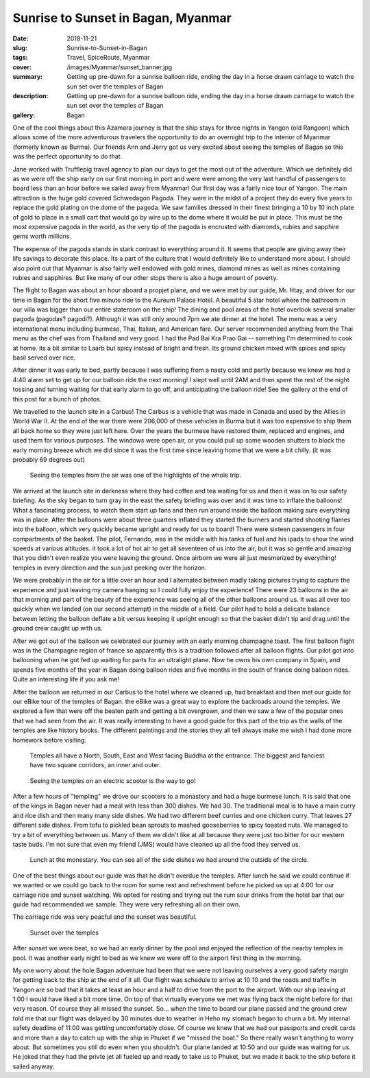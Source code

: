 Sunrise to Sunset in Bagan, Myanmar
===================================

:date: 2018-11-21
:slug: Sunrise-to-Sunset-in-Bagan
:tags: Travel, SpiceRoute, Myanmar
:cover: /images/Myanmar/sunset_banner.jpg
:summary: Getting up pre-dawn for a sunrise balloon ride, ending the day in a horse drawn carriage to watch the sun set over the temples of Bagan
:description: Getting up pre-dawn for a sunrise balloon ride, ending the day in a horse drawn carriage to watch the sun set over the temples of Bagan
:gallery: Bagan

One of the cool things about this Azamara journey is that the ship stays for three nights in Yangon (old Rangoon) which allows some of the more adventurous travelers the opportunity to do an overnight trip to the interior of Myanmar (formerly known as Burma).  Our friends Ann and Jerry got us very excited about seeing the temples of Bagan so this was the perfect opportunity to do that.

Jane worked with Trufflepig travel agency to plan our days to get the most out of the adventure. Which we definitely did as we were off the ship early on our first morning in port and were were among the very last handful of passengers to board less than an hour before we sailed away from Myanmar! Our first day was a fairly nice tour of Yangon.  The main attraction is the huge gold covered Schwedagon Pagoda.  They were in the midst of a project they do every five years to replace the gold plating on the dome of the pagoda.  We saw families dressed in their finest bringing a 10 by 10 inch plate of gold to place in a small cart that would go by wire up to the dome where it would be put in place.  This must be the most expensive pagoda in the world, as the very tip of the pagoda is encrusted with diamonds, rubies and sapphire gems worth millions.  

The expense of the pagoda stands in stark contrast to everything around it.  It seems that people are giving away their life savings to decorate this place.  Its a part of the culture that I would definitely like to understand more about.  I should also point out that Myanmar is also fairly well endowed with gold mines, diamond mines as well as mines containing rubies and sapphires.  But like many of our other stops there is also a huge amount of poverty.

The flight to Bagan was about an hour aboard a propjet plane, and we were met by our guide, Mr. Htay, and driver for our time in Bagan for the short five minute ride to the Aureum Palace Hotel.  A beautiful 5 star hotel where the bathroom in our villa was bigger than our entire stateroom on the ship!  The dining and pool areas of the hotel overlook several smaller pagoda (pagodas? pagodi?).  Although it was still only around 7pm we ate dinner at the hotel.  The menu was a very international menu including burmese, Thai, Italian, and American fare.  Our server recommended anything from the Thai menu as the chef was from Thailand and very good.  I had the Pad Bai Kra Prao Gai -- something I'm determined to cook at home.  its a bit similar to Laarb but spicy instead of bright and fresh.  Its ground chicken mixed with spices and spicy basil served over rice.

After dinner it was early to bed, partly because I was suffering from a nasty cold and partly because we knew we had a 4:40 alarm set to get up for our balloon ride the next morning!  I slept well until 2AM and then spent the rest of the night tossing and turning waiting for that early alarm to go off, and anticipating the balloon ride!  See the gallery at the end of this post for a bunch of photos.

We travelled to the launch site in a Carbus!  The Carbus is a vehicle that was made in Canada and used by the Allies in World War II.  At the end of the war there were 206,000 of these vehicles in Burma but it was too expensive to ship them all back home so they were just left here.  Over the years the burmese have restored them, replaced and engines, and used them for various purposes.  The windows were open air, or you could pull up some wooden shutters to block the early morning breeze which we did since it was the first time since leaving home that we were a bit chilly. (it was probably 69 degrees out)

.. figure:: /images/Myanmar/balloon_temple.jpg

    Seeing the temples from the air was one of the highlights of the whole trip.

We arrived at the launch site in darkness where they had coffee and tea waiting for us and then it was on to our safety briefing.  As the sky began to turn gray in the east the safety briefing was over and it was time to inflate the balloons!  What a fascinating process, to watch them start up fans and then run around inside the balloon making sure everything was in place.  After the balloons were about three quarters inflated they started the burners and started shooting flames into the balloon, which very quickly became upright and ready for us to board!  There were sixteen passengers in four compartments of the basket.  The pilot, Fernando, was in the middle with his tanks of fuel and his ipads to show the wind speeds at various altitudes.  it took a lot of hot air to get all seventeen of us into the air, but it was so gentle and amazing that you didn't even realize you were leaving the ground.  Once airborn we were all just mesmerized by everything!  temples in every direction and the sun just peeking over the horizon.

We were probably in the air for a little over an hour and I alternated between madly taking pictures trying to capture the experience and just leaving my camera hanging so I could fully enjoy the experience!  There were 23 balloons in the air that morning and part of the beauty of the experience was seeing all of the other balloons around us.  It was all over too quickly when we landed (on our second attempt) in the middle of a field.  Our pilot had to hold a delicate balance between letting the balloon deflate a bit versus keeping it upright enough so that the basket didn't tip and drag until the ground crew caught up with us.  

After we got out of the balloon we celebrated our journey with an early morning champagne toast.  The first balloon flight was in the Champagne region of france so apparently this is a tradition followed after all balloon flights.  Our pilot got into ballooning when he got fed up waiting for parts for an ultralight plane.  Now he owns his own company in Spain, and spends five months of the year in Bagan doing balloon rides and five months in the south of france doing balloon rides.  Quite an interesting life if you ask me!

After the balloon we returned in our Carbus to the hotel where we cleaned up, had breakfast and then met our guide for our eBike tour of the temples of Bagan. the eBike was a great way to explore the backroads around the temples.  We explored a few that were off the beaten path and getting a bit overgrown, and then we saw a few of the popular ones that we had seen from the air.  It was really interesting to have a good guide for this part of the trip as the walls of the temples are like history books.  The different paintings and the stories they all tell always make me wish I had done more homework before visiting.

.. figure:: /images/Myanmar/temple.jpg

    Temples all have a North, South, East and West facing Buddha at the entrance.  The biggest and fanciest have two square corridors, an inner and outer.

.. figure:: /images/Myanmar/eBikes.jpg

    Seeing the temples on an electric scooter is the way to go!

After a few hours of "templing" we drove our scooters to a monastery and had a huge burmese lunch.  It is said that one of the kings in Bagan never had a meal with less than 300 dishes.  We had 30.  The traditional meal is to have a main curry and rice dish and then many many side dishes.  We had two different beef curries and one chicken curry.  That leaves 27 different side dishes.  From tofu to pickled bean sprouts to mashed gooseberries to spicy toasted nuts.  We managed to try a bit of everything between us.  Many of them we didn't like at all because they were just too bitter for our western taste buds.  I'm not sure that even my friend (JMS) would have cleaned up all the food they served us.

.. figure:: /images/Myanmar/lunch.jpg

    Lunch at the monestary. You can see all of the side dishes we had around the outside of the circle.

One of the best things about our guide was that he didn't overdue the temples.  After lunch he said we could continue if we wanted or we could go back to the room for some rest and refreshment before he picked us up at 4:00 for our carriage ride and sunset watching.  We opted for resting and trying out the rum sour drinks from the hotel bar that our guide had recommended we sample.  They were very refreshing all on their own.

The carriage ride was very peacful and the sunset was beautiful.

.. figure:: /images/Myanmar/sunset.jpg

    Sunset over the temples

After sunset we were beat, so we had an early dinner by the pool and enjoyed the
reflection of the nearby temples in pool.  It was another early night to bed as we knew we were off to the airport first thing in the morning.


My one worry about the hole Bagan adventure had been that we were not leaving ourselves a very good safety margin for getting back to the ship at the end of it all.  Our flight was schedule to arrive at 10:10 and the roads and traffic in Yangon are so bad that it takes at least an hour and a half to drive from the port to the airport.  With our ship leaving at 1:00 I would have liked a bit more time.  On top of that virtually everyone we met was flying back the night before for that very reason.  Of course they all missed the sunset.  So... when the time to board our plane passed and the ground crew told me that our flight was delayed by 30 minutes due to weather in Heho my stomach began to churn a bit.  My internal safety deadline of 11:00 was getting uncomfortably close.  Of course we knew that we had our passports and credit cards and more than a day to catch up with the ship in Phuket if we "missed the boat." So there really wasn't anything to worry about.  But sometimes you still do even when you shouldn't.  Our plane landed at 10:50 and our guide was waiting for us.  He joked that they had the privte jet all fueled up and ready to take us to Phuket, but we made it back to the ship before it sailed anyway.
